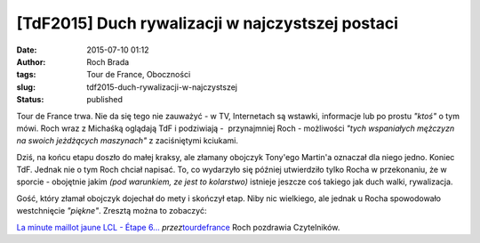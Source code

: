 [TdF2015] Duch rywalizacji w najczystszej postaci
#################################################
:date: 2015-07-10 01:12
:author: Roch Brada
:tags: Tour de France, Oboczności
:slug: tdf2015-duch-rywalizacji-w-najczystszej
:status: published

| Tour de France trwa. Nie da się tego nie zauważyć - w TV, Internetach są wstawki, informacje lub po prostu *"ktoś"* o tym mówi. Roch wraz z Michaśką oglądają TdF i podziwiają -  przynajmniej Roch - możliwości *"tych wspaniałych mężczyzn na swoich jeżdżących maszynach"* z zaciśniętymi kciukami.

.. raw:: html

   <div>

.. raw:: html

   </div>

.. raw:: html

   <div>

Dziś, na końcu etapu doszło do małej kraksy, ale złamany obojczyk Tony'ego Martin'a oznaczał dla niego jedno. Koniec TdF. Jednak nie o tym Roch chciał napisać. To, co wydarzyło się później utwierdziło tylko Rocha w przekonaniu, że w sporcie - obojętnie jakim *(pod warunkiem, ze jest to kolarstwo)* istnieje jeszcze coś takiego jak duch walki, rywalizacja.

.. raw:: html

   </div>

.. raw:: html

   <div>

.. raw:: html

   </div>

.. raw:: html

   <div>

Gość, który złamał obojczyk dojechał do mety i skończył etap. Niby nic wielkiego, ale jednak u Rocha spowodowało westchnięcie *"piękne"*. Zresztą można to zobaczyć:

.. raw:: html

   </div>

.. raw:: html

   <div>

.. raw:: html

   <div style="text-align: center;">

.. raw:: html

   <iframe allowfullscreen frameborder="0" height="270" src="//www.dailymotion.com/embed/video/x2xfc28" width="480">

.. raw:: html

   </iframe>

.. raw:: html

   </div>

`La minute maillot jaune LCL - Étape 6... <http://www.dailymotion.com/video/x2xfc28_la-minute-maillot-jaune-lcl-etape-6-abbeville-le-havre-tour-de-france-2015_sport>`__ *przez*\ `tourdefrance <http://www.dailymotion.com/tourdefrance>`__
Roch pozdrawia Czytelników.

.. raw:: html

   </div>

.. raw:: html

   </p>
